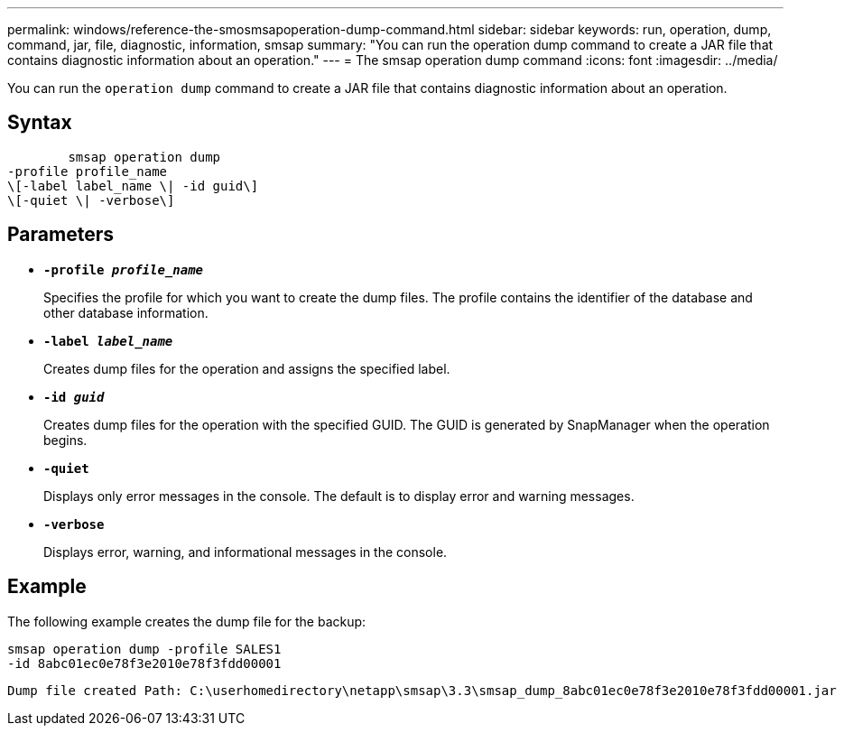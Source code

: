 ---
permalink: windows/reference-the-smosmsapoperation-dump-command.html
sidebar: sidebar
keywords: run, operation, dump, command, jar, file, diagnostic, information, smsap
summary: "You can run the operation dump command to create a JAR file that contains diagnostic information about an operation."
---
= The smsap operation dump command
:icons: font
:imagesdir: ../media/

[.lead]
You can run the `operation dump` command to create a JAR file that contains diagnostic information about an operation.

== Syntax

----

        smsap operation dump
-profile profile_name
\[-label label_name \| -id guid\]
\[-quiet \| -verbose\]
----

== Parameters

* *`-profile _profile_name_`*
+
Specifies the profile for which you want to create the dump files. The profile contains the identifier of the database and other database information.

* *`-label _label_name_`*
+
Creates dump files for the operation and assigns the specified label.

* *`-id _guid_`*
+
Creates dump files for the operation with the specified GUID. The GUID is generated by SnapManager when the operation begins.

* *`-quiet`*
+
Displays only error messages in the console. The default is to display error and warning messages.

* *`-verbose`*
+
Displays error, warning, and informational messages in the console.

== Example

The following example creates the dump file for the backup:

----
smsap operation dump -profile SALES1
-id 8abc01ec0e78f3e2010e78f3fdd00001
----

----
Dump file created Path: C:\userhomedirectory\netapp\smsap\3.3\smsap_dump_8abc01ec0e78f3e2010e78f3fdd00001.jar
----
